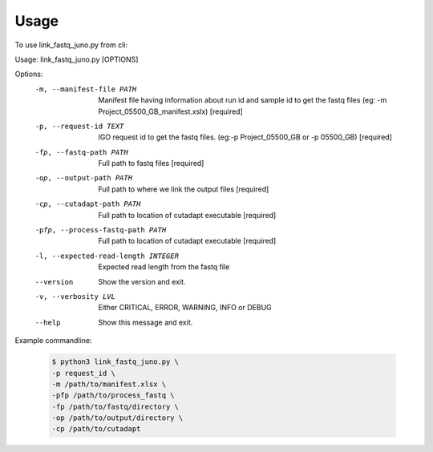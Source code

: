 =====
Usage
=====

To use link_fastq_juno.py from cli::

Usage: link_fastq_juno.py [OPTIONS]

Options:
  -m, --manifest-file PATH        Manifest file having information about run
                                  id and sample id to get the fastq files (eg:
                                  -m Project_05500_GB_manifest.xslx)
                                  [required]
  -p, --request-id TEXT           IGO request id to get the fastq files.
                                  (eg:-p Project_05500_GB or -p 05500_GB)
                                  [required]
  -fp, --fastq-path PATH          Full path to fastq files  [required]
  -op, --output-path PATH         Full path to where we link the output files
                                  [required]
  -cp, --cutadapt-path PATH       Full path to location of cutadapt executable
                                  [required]
  -pfp, --process-fastq-path PATH
                                  Full path to location of cutadapt executable
                                  [required]
  -l, --expected-read-length INTEGER
                                  Expected read length from the fastq file
  --version                       Show the version and exit.
  -v, --verbosity LVL             Either CRITICAL, ERROR, WARNING, INFO or
                                  DEBUG
  --help                          Show this message and exit.

Example commandline:

    .. code-block:: console
    
       $ python3 link_fastq_juno.py \
       -p request_id \
       -m /path/to/manifest.xlsx \
       -pfp /path/to/process_fastq \
       -fp /path/to/fastq/directory \
       -op /path/to/output/directory \
       -cp /path/to/cutadapt
    
    .. code